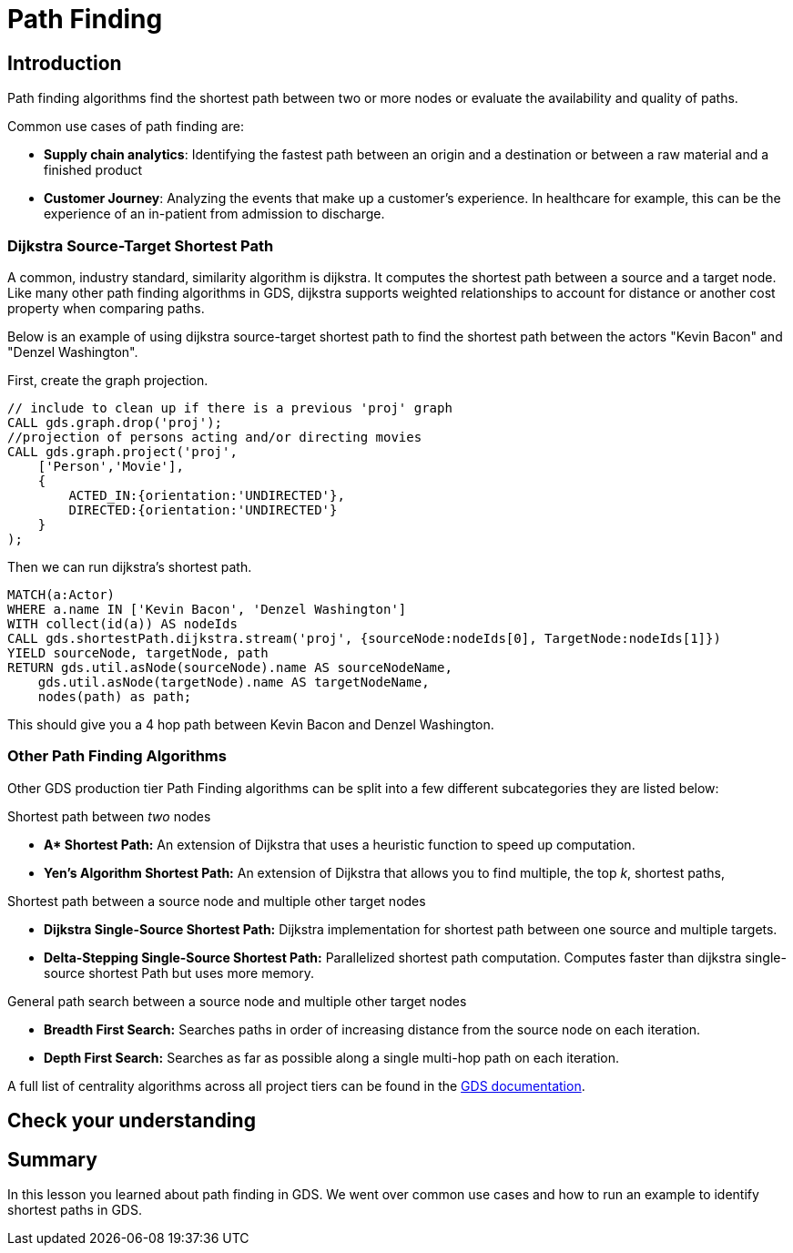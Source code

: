 = Path Finding
:type: quiz


[.transcript]
== Introduction
Path finding algorithms find the shortest path between two or more nodes or evaluate the availability and quality of paths.

Common use cases of path finding are:

* *Supply chain analytics*: Identifying the fastest path between an origin and a destination or between a raw material and a finished product
* *Customer Journey*: Analyzing the events that make up a customer's experience. In healthcare for example, this can be the experience of an in-patient from admission to discharge.

=== Dijkstra Source-Target Shortest Path
A common, industry standard, similarity algorithm is dijkstra. It computes the shortest path between a source and a target node. Like many other path finding algorithms in GDS, dijkstra supports weighted relationships to account for distance or another cost property when comparing paths.

Below is an example of using dijkstra source-target shortest path to find the shortest path between the actors "Kevin Bacon" and "Denzel Washington".


First, create the graph projection.
[source,cypher]
----
// include to clean up if there is a previous 'proj' graph
CALL gds.graph.drop('proj');
//projection of persons acting and/or directing movies
CALL gds.graph.project('proj',
    ['Person','Movie'],
    {
        ACTED_IN:{orientation:'UNDIRECTED'},
        DIRECTED:{orientation:'UNDIRECTED'}
    }
);
----

Then we can run dijkstra's shortest path.
[source,cypher]
----
MATCH(a:Actor)
WHERE a.name IN ['Kevin Bacon', 'Denzel Washington']
WITH collect(id(a)) AS nodeIds
CALL gds.shortestPath.dijkstra.stream('proj', {sourceNode:nodeIds[0], TargetNode:nodeIds[1]})
YIELD sourceNode, targetNode, path
RETURN gds.util.asNode(sourceNode).name AS sourceNodeName,
    gds.util.asNode(targetNode).name AS targetNodeName,
    nodes(path) as path;
----

This should give you a 4 hop path between Kevin Bacon and Denzel Washington.


=== Other Path Finding Algorithms
Other GDS production tier Path Finding algorithms can be split into a few different subcategories they are listed below:

Shortest path between _two_ nodes

* *Apass:[* ] Shortest Path:* An extension of Dijkstra that uses a heuristic function to speed up computation.
* *Yen’s Algorithm Shortest Path:* An extension of Dijkstra that allows you to find multiple, the top _k_, shortest paths,

Shortest path between a source node and multiple other target nodes

* *Dijkstra Single-Source Shortest Path:* Dijkstra implementation for shortest path between one source and multiple targets.
* *Delta-Stepping Single-Source Shortest Path:* Parallelized shortest path computation. Computes faster than dijkstra single-source shortest Path but uses more memory.

General path search between a source node and multiple other target nodes

* *Breadth First Search:* Searches paths in order of increasing distance from the source node on each iteration.
* *Depth First Search:* Searches as far as possible along a single multi-hop path on each iteration.


A full list of centrality algorithms across all project tiers can be found in the https://neo4j.com/docs/graph-data-science/current/algorithms/pathfinding/[GDS documentation].

== Check your understanding


[.summary]
== Summary
In this lesson you learned about path finding in GDS. We went over common use cases and how to run an example to identify shortest paths in GDS.
